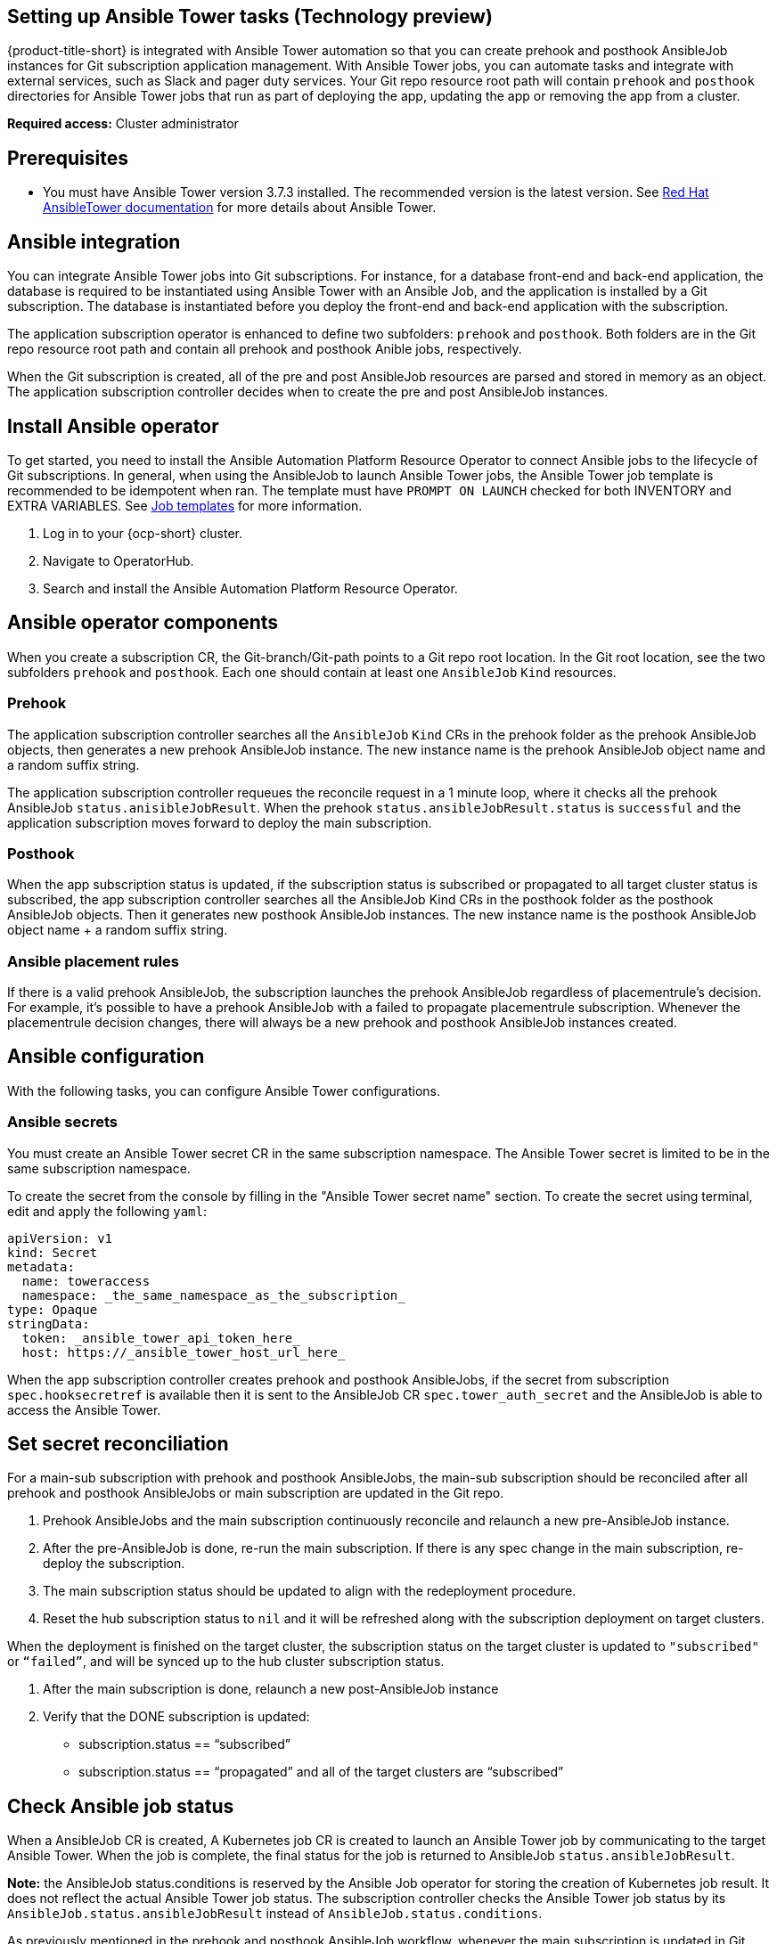 [#setting-up-ansible]
== Setting up Ansible Tower tasks (Technology preview)

{product-title-short} is integrated with Ansible Tower automation so that you can create prehook and posthook AnsibleJob instances for Git subscription application management. With Ansible Tower jobs, you can automate tasks and integrate with external services, such as Slack and pager duty services. Your Git repo resource root path will contain `prehook` and `posthook` directories for Ansible Tower jobs that run as part of deploying the app, updating the app or removing the app from a cluster.

*Required access:* Cluster administrator

[#prerequisites-for-ansible-integration]
== Prerequisites 

* You must have Ansible Tower version 3.7.3 installed. The recommended version is the latest version. See link:https://docs.ansible.com/ansible-tower/[Red Hat AnsibleTower documentation] for more details about Ansible Tower.

[#ansible-integration]
== Ansible integration

You can integrate Ansible Tower jobs into Git subscriptions. For instance, for a database front-end and back-end application, the database is required to be instantiated using Ansible Tower with an Ansible Job, and the application is installed by a Git subscription. The database is instantiated before you deploy the front-end and back-end application with the subscription.

The application subscription operator is enhanced to define two subfolders: `prehook` and `posthook`. Both folders are in the Git repo resource root path and contain all prehook and posthook Anible jobs, respectively.

When the Git subscription is created, all of the pre and post AnsibleJob resources are parsed and stored in memory as an object. The application subscription controller decides when to create the pre and post AnsibleJob instances.

[#install-ansible-operator]
== Install Ansible operator

To get started, you need to install the Ansible Automation Platform Resource Operator to connect Ansible jobs to the lifecycle of Git subscriptions. In general, when using the AnsibleJob to launch Ansible Tower jobs, the Ansible Tower job template is recommended to be idempotent when ran. The template must have `PROMPT ON LAUNCH` checked for both INVENTORY and EXTRA VARIABLES. See link:https://docs.ansible.com/ansible-tower/latest/html/userguide/job_templates.html[Job templates] for more information.

. Log in to your {ocp-short} cluster.
. Navigate to OperatorHub.
. Search and install the Ansible Automation Platform Resource Operator.

[#ansible-operator-components]
== Ansible operator components

When you create a subscription CR, the Git-branch/Git-path points to a Git repo root location. In the Git root location, see the two subfolders `prehook` and `posthook`. Each one should contain at least one `AnsibleJob` `Kind` resources.

[#prehook]
=== Prehook

The application subscription controller searches all the `AnsibleJob` `Kind` CRs in the prehook folder as the prehook AnsibleJob objects, then generates a new prehook AnsibleJob instance. The new instance name is the prehook AnsibleJob object name and a random suffix string.

The application subscription controller requeues the reconcile request in a 1 minute loop, where it checks all the prehook AnsibleJob `status.anisibleJobResult`. When the prehook `status.ansibleJobResult.status` is `successful` and the application subscription moves forward to deploy the main subscription.

[#posthook]
=== Posthook

When the app subscription status is updated, if the subscription status is subscribed or propagated to all target cluster status is subscribed, the app subscription controller searches all the AnsibleJob Kind CRs in the posthook folder as the posthook AnsibleJob objects. Then it generates new posthook AnsibleJob instances. The new instance name is the posthook AnsibleJob object name + a random suffix string.

[#ansible-placement-rule]
=== Ansible placement rules

If there is a valid prehook AnsibleJob, the subscription launches the prehook AnsibleJob regardless of placementrule's decision. For example, it's possible to have a prehook AnsibleJob with a failed to propagate placementrule subscription. Whenever the placementrule decision changes, there will always be a new prehook and posthook AnsibleJob instances created.


[#ansible-configuration]
== Ansible configuration

With the following tasks, you can configure Ansible Tower configurations.

[#ansible-secrets]
=== Ansible secrets

You must create an Ansible Tower secret CR in the same subscription namespace. The Ansible Tower secret is limited to be in the same subscription namespace.

To create the secret from the console by filling in the "Ansible Tower secret name" section. To create the secret using terminal, edit and apply the following `yaml`:

```
apiVersion: v1
kind: Secret
metadata:
  name: toweraccess
  namespace: _the_same_namespace_as_the_subscription_
type: Opaque
stringData:
  token: _ansible_tower_api_token_here_
  host: https://_ansible_tower_host_url_here_
```

When the app subscription controller creates prehook and posthook AnsibleJobs, if the secret from subscription `spec.hooksecretref` is available then it is sent to the AnsibleJob CR `spec.tower_auth_secret` and the AnsibleJob is able to access the Ansible Tower.

[#ansible-secret-reconciliation]
== Set secret reconciliation

For a main-sub subscription with prehook and posthook AnsibleJobs, the main-sub subscription should be reconciled after all prehook and posthook AnsibleJobs or main subscription are updated in the Git repo. 

. Prehook AnsibleJobs and the main subscription continuously reconcile and relaunch a new pre-AnsibleJob instance.

. After the pre-AnsibleJob is done, re-run the main subscription. If there is any spec change in the main subscription, re-deploy the subscription. 

. The main subscription status should be updated to align with the redeployment procedure. 

. Reset the hub subscription status to `nil` and it will be refreshed along with the subscription deployment on target clusters. 

When the deployment is finished on the target cluster, the subscription status on the target cluster is updated to `"subscribed"` or `“failed”`, and will be synced up to the hub cluster subscription status.

. After the main subscription is done, relaunch a new post-AnsibleJob instance

. Verify that the DONE subscription is updated:

- subscription.status == “subscribed”
- subscription.status == “propagated” and all of the target clusters are “subscribed”

[#check-ansible-job]
== Check Ansible job status

When a AnsibleJob CR is created, A Kubernetes job CR is created to launch an Ansible Tower job by communicating to the target Ansible Tower. When the job is complete, the final status for the job is returned to AnsibleJob `status.ansibleJobResult`. 

*Note:* the AnsibleJob status.conditions is reserved by the Ansible Job operator for storing the creation of Kubernetes job result. It does not reflect the actual Ansible Tower job status. The subscription controller checks the Ansible Tower job status by its `AnsibleJob.status.ansibleJobResult` instead of `AnsibleJob.status.conditions`.

As previously mentioned in the prehook and posthook AnsibleJob workflow, whenever the main subscription is updated in Git repo, a new prehook and posthook AnsibleJob instance is created. As a result, one main subscription could link to multiple AnsibleJob instances. 

Four fields are defined in subscription.status.ansibleJobs:

- lastPrehookJobs: The most recent prehook AnsibleJobs
- prehookJobsHistory: All the prehook AnsibleJobs history
- lastPosthookJobs: The most recent posthook AnsibleJobs
- posthookJobsHistory: All the posthook AnsibleJobs history

//Left: Review, revisions, what is next, what can the use do, why, add yaml
